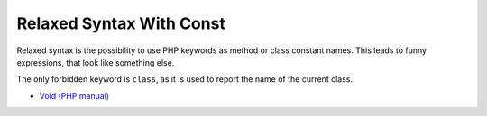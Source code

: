 .. _relaxed-syntax-with-const:

Relaxed Syntax With Const
-------------------------

.. meta::
	:description:
		Relaxed Syntax With Const: Relaxed syntax is the possibility to use PHP keywords as method or class constant names.
	:twitter:card: summary_large_image
	:twitter:site: @exakat
	:twitter:title: Relaxed Syntax With Const
	:twitter:description: Relaxed Syntax With Const: Relaxed syntax is the possibility to use PHP keywords as method or class constant names
	:twitter:creator: @exakat
	:twitter:image:src: https://php-tips.readthedocs.io/en/latest/_images/relaxed_syntax_with_const.png
	:og:image: https://php-tips.readthedocs.io/en/latest/_images/relaxed_syntax_with_const.png
	:og:title: Relaxed Syntax With Const
	:og:type: article
	:og:description: Relaxed syntax is the possibility to use PHP keywords as method or class constant names
	:og:url: https://php-tips.readthedocs.io/en/latest/tips/relaxed_syntax_with_const.html
	:og:locale: en

.. raw:: html

	<script type="application/ld+json">{"@context":"https:\/\/schema.org","@graph":[{"@type":"WebPage","@id":"https:\/\/php-tips.readthedocs.io\/en\/latest\/tips\/relaxed_syntax_with_const.html","url":"https:\/\/php-tips.readthedocs.io\/en\/latest\/tips\/relaxed_syntax_with_const.html","name":"Relaxed Syntax With Const","isPartOf":{"@id":"https:\/\/www.exakat.io\/"},"datePublished":"Sun, 03 Nov 2024 09:26:40 +0000","dateModified":"Sun, 03 Nov 2024 09:26:40 +0000","description":"Relaxed syntax is the possibility to use PHP keywords as method or class constant names","inLanguage":"en-US","potentialAction":[{"@type":"ReadAction","target":["https:\/\/php-tips.readthedocs.io\/en\/latest\/tips\/relaxed_syntax_with_const.html"]}]},{"@type":"WebSite","@id":"https:\/\/www.exakat.io\/","url":"https:\/\/www.exakat.io\/","name":"Exakat","description":"Smart PHP static analysis","inLanguage":"en-US"}]}</script>

Relaxed syntax is the possibility to use PHP keywords as method or class constant names. This leads to funny expressions, that look like something else.

The only forbidden keyword is ``class``, as it is used to report the name of the current class.

.. image:: ../images/relaxed_syntax_with_const.png

* `Void (PHP manual) <https://www.php.net/manual/en/language.types.void.php>`_


